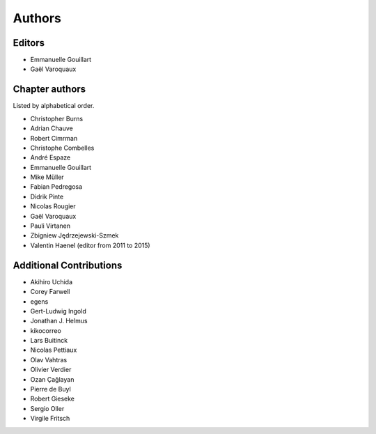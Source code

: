 ========
Authors
========

Editors
=========

- Emmanuelle Gouillart

- Gaël Varoquaux

Chapter authors 
===============

Listed by alphabetical order.

- Christopher Burns

- Adrian Chauve

- Robert Cimrman

- Christophe Combelles

- André Espaze

- Emmanuelle Gouillart

- Mike Müller

- Fabian Pedregosa

- Didrik Pinte

- Nicolas Rougier

- Gaël Varoquaux

- Pauli Virtanen

- Zbigniew Jędrzejewski-Szmek

- Valentin Haenel (editor from 2011 to 2015)

Additional Contributions
=========================

- Akihiro Uchida

- Corey Farwell

- egens

- Gert-Ludwig Ingold

- Jonathan J. Helmus

- kikocorreo

- Lars Buitinck

- Nicolas Pettiaux

- Olav Vahtras

- Olivier Verdier

- Ozan Çağlayan

- Pierre de Buyl

- Robert Gieseke

- Sergio Oller

- Virgile Fritsch
